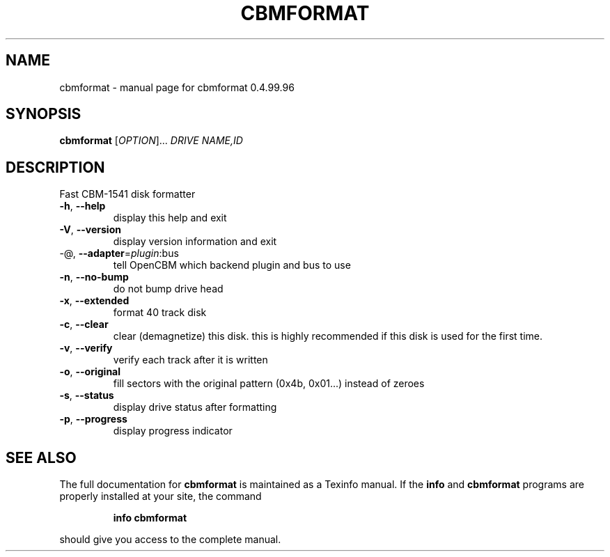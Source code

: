 .\" DO NOT MODIFY THIS FILE!  It was generated by help2man 1.40.10.
.TH CBMFORMAT "1" "April 2014" "cbmformat 0.4.99.96" "User Commands"
.SH NAME
cbmformat \- manual page for cbmformat 0.4.99.96
.SH SYNOPSIS
.B cbmformat
[\fIOPTION\fR]... \fIDRIVE NAME,ID\fR
.SH DESCRIPTION
Fast CBM\-1541 disk formatter
.TP
\fB\-h\fR, \fB\-\-help\fR
display this help and exit
.TP
\fB\-V\fR, \fB\-\-version\fR
display version information and exit
.TP
\-@, \fB\-\-adapter\fR=\fIplugin\fR:bus
tell OpenCBM which backend plugin and bus to use
.TP
\fB\-n\fR, \fB\-\-no\-bump\fR
do not bump drive head
.TP
\fB\-x\fR, \fB\-\-extended\fR
format 40 track disk
.TP
\fB\-c\fR, \fB\-\-clear\fR
clear (demagnetize) this disk.
this is highly recommended if this disk
is used for the first time.
.TP
\fB\-v\fR, \fB\-\-verify\fR
verify each track after it is written
.TP
\fB\-o\fR, \fB\-\-original\fR
fill sectors with the original pattern
(0x4b, 0x01...) instead of zeroes
.TP
\fB\-s\fR, \fB\-\-status\fR
display drive status after formatting
.TP
\fB\-p\fR, \fB\-\-progress\fR
display progress indicator
.SH "SEE ALSO"
The full documentation for
.B cbmformat
is maintained as a Texinfo manual.  If the
.B info
and
.B cbmformat
programs are properly installed at your site, the command
.IP
.B info cbmformat
.PP
should give you access to the complete manual.
